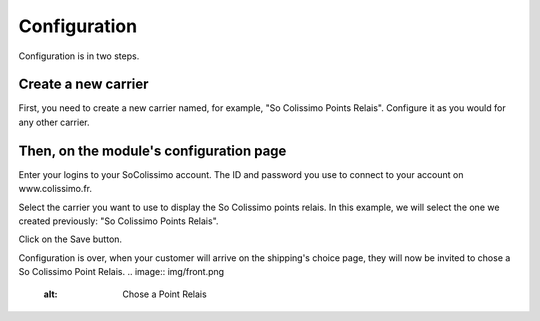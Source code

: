 Configuration
=============

Configuration is in two steps.

Create a new carrier
^^^^^^^^^^^^^^^^^^^^
.. image:: img/config_1.png
	:alt: Create a new carrier

First, you need to create a new carrier named, for example, "So Colissimo Points Relais".
Configure it as you would for any other carrier.

Then, on the module's configuration page
^^^^^^^^^^^^^^^^^^^^^^^^^^^^^^^^^^^^^^^^
.. image:: img/config_2.png
   :alt: Configure the module

Enter your logins to your SoColissimo account. The ID and password you use to connect to your account on www.colissimo.fr.

Select the carrier you want to use to display the So Colissimo points relais.
In this example, we will select the one we created previously: "So Colissimo Points Relais".

Click on the Save button.

Configuration is over, when your customer will arrive on the shipping's choice page, they will now be invited to chose a So Colissimo Point Relais.
.. image:: img/front.png
	:alt: Chose a Point Relais
